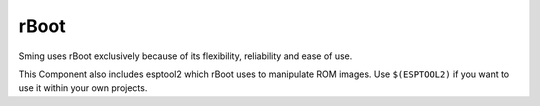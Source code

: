 rBoot
=====

Sming uses rBoot exclusively because of its flexibility, reliability and
ease of use.

This Component also includes esptool2 which rBoot uses to manipulate ROM
images. Use ``$(ESPTOOL2)`` if you want to use it within your own
projects.
